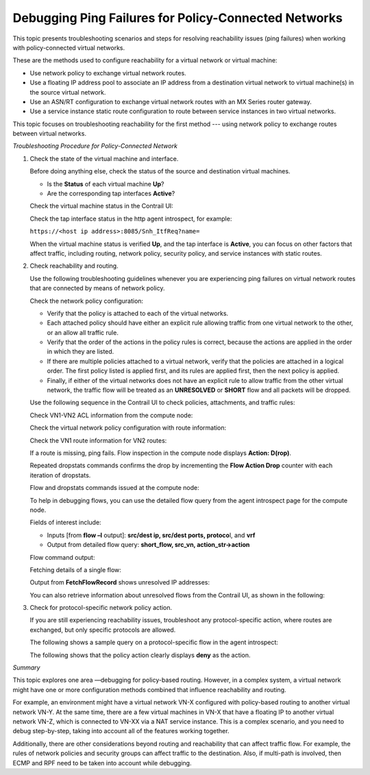 Debugging Ping Failures for Policy-Connected Networks
=====================================================

 

This topic presents troubleshooting scenarios and steps for resolving
reachability issues (ping failures) when working with policy-connected
virtual networks.

These are the methods used to configure reachability for a virtual
network or virtual machine:

-  Use network policy to exchange virtual network routes.

-  Use a floating IP address pool to associate an IP address from a
   destination virtual network to virtual machine(s) in the source
   virtual network.

-  Use an ASN/RT configuration to exchange virtual network routes with
   an MX Series router gateway.

-  Use a service instance static route configuration to route between
   service instances in two virtual networks.

This topic focuses on troubleshooting reachability for the first method
--- using network policy to exchange routes between virtual networks.

*Troubleshooting Procedure for Policy-Connected Network*

1. Check the state of the virtual machine and interface.

   Before doing anything else, check the status of the source and
   destination virtual machines.

   -  Is the **Status** of each virtual machine **Up**?

   -  Are the corresponding tap interfaces **Active**?

   Check the virtual machine status in the Contrail UI:

   |Figure 1: Virtual Machine Status Window|

   Check the tap interface status in the http agent introspect, for
   example:

   ``https://<host ip address>:8085/Snh_ItfReq?name=``

   |Figure 2: Tap Interface Status Window|

   When the virtual machine status is verified **Up**, and the tap
   interface is **Active**, you can focus on other factors that affect
   traffic, including routing, network policy, security policy, and
   service instances with static routes.

2. Check reachability and routing.

   Use the following troubleshooting guidelines whenever you are
   experiencing ping failures on virtual network routes that are
   connected by means of network policy.

   Check the network policy configuration:

   -  Verify that the policy is attached to each of the virtual
      networks.

   -  Each attached policy should have either an explicit rule allowing
      traffic from one virtual network to the other, or an allow all
      traffic rule.

   -  Verify that the order of the actions in the policy rules is
      correct, because the actions are applied in the order in which
      they are listed.

   -  If there are multiple policies attached to a virtual network,
      verify that the policies are attached in a logical order. The
      first policy listed is applied first, and its rules are applied
      first, then the next policy is applied.

   -  Finally, if either of the virtual networks does not have an
      explicit rule to allow traffic from the other virtual network, the
      traffic flow will be treated as an **UNRESOLVED** or **SHORT**
      flow and all packets will be dropped.

   Use the following sequence in the Contrail UI to check policies,
   attachments, and traffic rules:

   Check VN1-VN2 ACL information from the compute node:

   |Figure 3: Policies, Attachments, and Traffic Rule Status Window|

   Check the virtual network policy configuration with route
   information:

   |Figure 4: Virtual Network Policy Configuration Window|

   Check the VN1 route information for VN2 routes:

   |Figure 5: Virtual Network Route Information Window|

   If a route is missing, ping fails. Flow inspection in the compute
   node displays **Action: D(rop)**.

   Repeated dropstats commands confirms the drop by incrementing the
   **Flow Action Drop** counter with each iteration of dropstats.

   Flow and dropstats commands issued at the compute node:

   |Figure 6: Flow and Dropstats Command List|

   To help in debugging flows, you can use the detailed flow query from
   the agent introspect page for the compute node.

   Fields of interest include:

   -  Inputs [from **flow –l** output]: **src/dest ip, src/dest ports,
      protoco**\ l, and **vrf**

   -  Output from detailed flow query: **short_flow, src_vn,
      action_str->action**

   Flow command output:

   |Figure 7: Flow Command Output Window|

   Fetching details of a single flow:

   |Figure 8: Fetch Flow Record Window|

   Output from **FetchFlowRecord** shows unresolved IP addresses:

   |Figure 9: Unresolved IP Address Window|

   You can also retrieve information about unresolved flows from the
   Contrail UI, as shown in the following:

   |Figure 10: Unresolved Flow Details Window|

3. Check for protocol-specific network policy action.

   If you are still experiencing reachability issues, troubleshoot any
   protocol-specific action, where routes are exchanged, but only
   specific protocols are allowed.

   The following shows a sample query on a protocol-specific flow in the
   agent introspect:

   |Figure 11: Protocol-Specific Flow Sample|

   The following shows that the policy action clearly displays **deny**
   as the action.

   |Figure 12: Protocol-Specific Flow Sample With Deny Action|

*Summary*

This topic explores one area —debugging for policy-based routing.
However, in a complex system, a virtual network might have one or more
configuration methods combined that influence reachability and routing.

For example, an environment might have a virtual network VN-X configured
with policy-based routing to another virtual network VN-Y. At the same
time, there are a few virtual machines in VN-X that have a floating IP
to another virtual network VN-Z, which is connected to VN-XX via a NAT
service instance. This is a complex scenario, and you need to debug
step-by-step, taking into account all of the features working together.

Additionally, there are other considerations beyond routing and
reachability that can affect traffic flow. For example, the rules of
network policies and security groups can affect traffic to the
destination. Also, if multi-path is involved, then ECMP and RPF need to
be taken into account while debugging.

 

.. |Figure 1: Virtual Machine Status Window| image:: images/s041980.gif
.. |Figure 2: Tap Interface Status Window| image:: images/s041981.gif
.. |Figure 3: Policies, Attachments, and Traffic Rule Status Window| image:: images/s041982.gif
.. |Figure 4: Virtual Network Policy Configuration Window| image:: images/s041983.gif
.. |Figure 5: Virtual Network Route Information Window| image:: images/s041984.gif
.. |Figure 6: Flow and Dropstats Command List| image:: images/s041985.gif
.. |Figure 7: Flow Command Output Window| image:: images/S041986.gif
.. |Figure 8: Fetch Flow Record Window| image:: images/S041987.gif
.. |Figure 9: Unresolved IP Address Window| image:: images/S041988.gif
.. |Figure 10: Unresolved Flow Details Window| image:: images/S041989.gif
.. |Figure 11: Protocol-Specific Flow Sample| image:: images/S041991.gif
.. |Figure 12: Protocol-Specific Flow Sample With Deny Action| image:: images/S041992.gif

